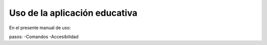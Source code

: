 Uso de la aplicación educativa
============

En el presente manual de uso:

pasos:
-Comandos
-Accesibilidad

